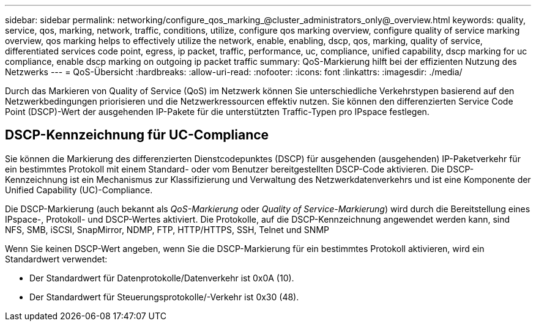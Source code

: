 ---
sidebar: sidebar 
permalink: networking/configure_qos_marking_@cluster_administrators_only@_overview.html 
keywords: quality, service, qos, marking, network, traffic, conditions, utilize, configure qos marking overview, configure quality of service marking overview, qos marking helps to effectively utilize the network, enable, enabling, dscp, qos, marking, quality of service, differentiated services code point, egress, ip packet, traffic, performance, uc, compliance, unified capability, dscp marking for uc compliance, enable dscp marking on outgoing ip packet traffic 
summary: QoS-Markierung hilft bei der effizienten Nutzung des Netzwerks 
---
= QoS-Übersicht
:hardbreaks:
:allow-uri-read: 
:nofooter: 
:icons: font
:linkattrs: 
:imagesdir: ./media/


[role="lead"]
Durch das Markieren von Quality of Service (QoS) im Netzwerk können Sie unterschiedliche Verkehrstypen basierend auf den Netzwerkbedingungen priorisieren und die Netzwerkressourcen effektiv nutzen. Sie können den differenzierten Service Code Point (DSCP)-Wert der ausgehenden IP-Pakete für die unterstützten Traffic-Typen pro IPspace festlegen.



== DSCP-Kennzeichnung für UC-Compliance

Sie können die Markierung des differenzierten Dienstcodepunktes (DSCP) für ausgehenden (ausgehenden) IP-Paketverkehr für ein bestimmtes Protokoll mit einem Standard- oder vom Benutzer bereitgestellten DSCP-Code aktivieren. Die DSCP-Kennzeichnung ist ein Mechanismus zur Klassifizierung und Verwaltung des Netzwerkdatenverkehrs und ist eine Komponente der Unified Capability (UC)-Compliance.

Die DSCP-Markierung (auch bekannt als _QoS-Markierung_ oder _Quality of Service-Markierung_) wird durch die Bereitstellung eines IPspace-, Protokoll- und DSCP-Wertes aktiviert. Die Protokolle, auf die DSCP-Kennzeichnung angewendet werden kann, sind NFS, SMB, iSCSI, SnapMirror, NDMP, FTP, HTTP/HTTPS, SSH, Telnet und SNMP

Wenn Sie keinen DSCP-Wert angeben, wenn Sie die DSCP-Markierung für ein bestimmtes Protokoll aktivieren, wird ein Standardwert verwendet:

* Der Standardwert für Datenprotokolle/Datenverkehr ist 0x0A (10).
* Der Standardwert für Steuerungsprotokolle/-Verkehr ist 0x30 (48).

